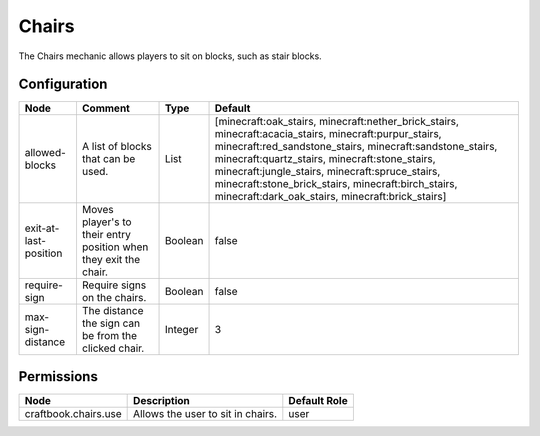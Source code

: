 ======
Chairs
======

The Chairs mechanic allows players to sit on blocks, such as stair blocks.

Configuration
=============

===================== ================================================================ ======= ===============================================================================================================================================================================================================================================================================================================================================================================
Node                  Comment                                                          Type    Default                                                                                                                                                                                                                                                                                                                                                                         
===================== ================================================================ ======= ===============================================================================================================================================================================================================================================================================================================================================================================
allowed-blocks        A list of blocks that can be used.                               List    [minecraft:oak_stairs, minecraft:nether_brick_stairs, minecraft:acacia_stairs, minecraft:purpur_stairs, minecraft:red_sandstone_stairs, minecraft:sandstone_stairs, minecraft:quartz_stairs, minecraft:stone_stairs, minecraft:jungle_stairs, minecraft:spruce_stairs, minecraft:stone_brick_stairs, minecraft:birch_stairs, minecraft:dark_oak_stairs, minecraft:brick_stairs] 
exit-at-last-position Moves player's to their entry position when they exit the chair. Boolean false                                                                                                                                                                                                                                                                                                                                                                           
require-sign          Require signs on the chairs.                                     Boolean false                                                                                                                                                                                                                                                                                                                                                                           
max-sign-distance     The distance the sign can be from the clicked chair.             Integer 3                                                                                                                                                                                                                                                                                                                                                                               
===================== ================================================================ ======= ===============================================================================================================================================================================================================================================================================================================================================================================


Permissions
===========

==================== ================================= ============
Node                 Description                       Default Role 
==================== ================================= ============
craftbook.chairs.use Allows the user to sit in chairs. user         
==================== ================================= ============

